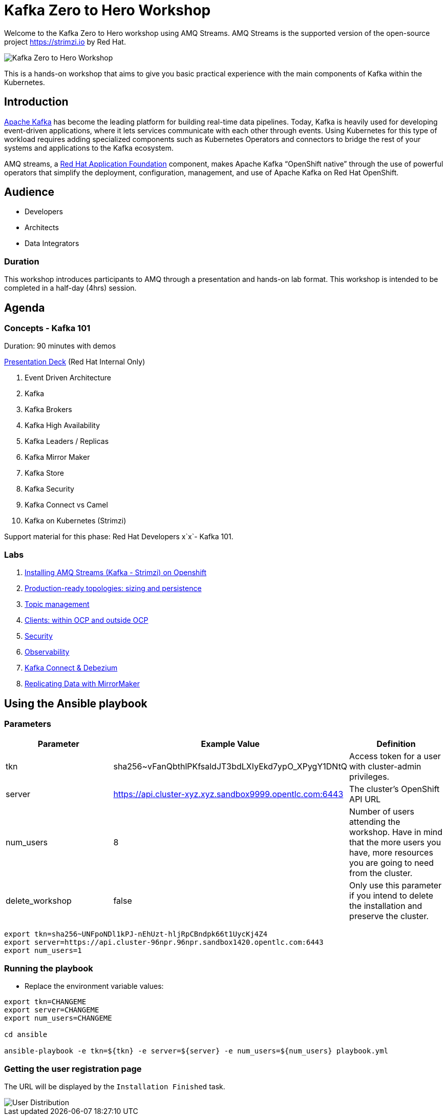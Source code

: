 = Kafka Zero to Hero Workshop

Welcome to the Kafka Zero to Hero workshop using AMQ Streams. AMQ Streams is the supported version of the open-source project https://strimzi.io by Red Hat.

image::./images/kafka-zero-to-hero-workshop.png[Kafka Zero to Hero Workshop]

This is a hands-on workshop that aims to give you basic practical experience with the main components of Kafka within the Kubernetes.

== Introduction

link:https://www.redhat.com/en/topics/integration/what-is-apache-kafka[Apache Kafka] has become the leading platform for building real-time data pipelines.  Today, Kafka is heavily used for developing event-driven applications,  where it lets services communicate with each other through events. Using Kubernetes for this type of workload requires adding specialized  components such as Kubernetes Operators and connectors to bridge the  rest of your systems and applications to the Kafka ecosystem.

AMQ streams, a link:https://www.redhat.com/en/products/application-foundations[Red Hat Application Foundation] component, makes Apache Kafka “OpenShift native” through the use of  powerful operators that simplify the deployment, configuration,  management, and use of Apache Kafka on Red Hat OpenShift.

== Audience

- Developers
- Architects
- Data Integrators

=== Duration

This workshop introduces participants to AMQ through a presentation and  hands-on lab format. This workshop is intended to be completed in a  half-day (4hrs) session.

== Agenda

=== Concepts - Kafka 101

Duration: 90 minutes with demos

https://docs.google.com/presentation/d/1CI5eRojj2KkcG_KmZtsRr_N75Y8vFEM6g-EVrpqId1M[Presentation Deck] (Red Hat Internal Only)

. Event Driven Architecture
. Kafka
. Kafka Brokers
. Kafka High Availability
. Kafka Leaders / Replicas
. Kafka Mirror Maker
. Kafka Store
. Kafka Security
. Kafka Connect vs Camel
. Kafka on Kubernetes (Strimzi)

Support material for this phase: Red Hat Developers x`x`- Kafka 101.

=== Labs

. link:./labs/00-kafka-101/walkthrough.adoc[Installing AMQ Streams (Kafka - Strimzi) on Openshift]

. link:./labs/01-production-ready-topologies/walkthrough.adoc[Production-ready topologies: sizing and persistence]

. link:./labs/02-topic-management/walkthrough.adoc[Topic management]

. link:./labs/03-clients-within-outside-ocp/walkthrough.adoc[Clients: within OCP and outside OCP]

. link:./labs/04-security/walkthrough.adoc[Security]

. link:./labs/05-observability/walkthrough.adoc[Observability]

. link:./labs/06-kafka-connect-debezium/walkthrough.adoc[Kafka Connect & Debezium]

. link:./labs/07-data-replication-with-mm/walkthrough.adoc[Replicating Data with MirrorMaker]

== Using the Ansible playbook

=== Parameters

[options="header"]
|=======================
| Parameter | Example Value                                      | Definition
| tkn | sha256~vFanQbthlPKfsaldJT3bdLXIyEkd7ypO_XPygY1DNtQ | Access token for a user with cluster-admin privileges.
| server    | https://api.cluster-xyz.xyz.sandbox9999.opentlc.com:6443                             | The cluster's OpenShift API URL
| num_users | 8                                                  | Number of users attending the workshop. Have in mind that the more users you have, more resources you are going to need from the cluster.
| delete_workshop | false | Only use this parameter if you intend to delete the installation and preserve the cluster.
|=======================

----
export tkn=sha256~UNFpoNDl1kPJ-nEhUzt-hljRpCBndpk66t1UycKj4Z4
export server=https://api.cluster-96npr.96npr.sandbox1420.opentlc.com:6443
export num_users=1
----

=== Running the playbook

- Replace the environment variable values:

----
export tkn=CHANGEME
export server=CHANGEME
export num_users=CHANGEME

cd ansible

ansible-playbook -e tkn=${tkn} -e server=${server} -e num_users=${num_users} playbook.yml
----

=== Getting the user registration page

The URL will be displayed by the `Installation Finished` task.

image::./images/user-distribution-console.PNG[User Distribution]



